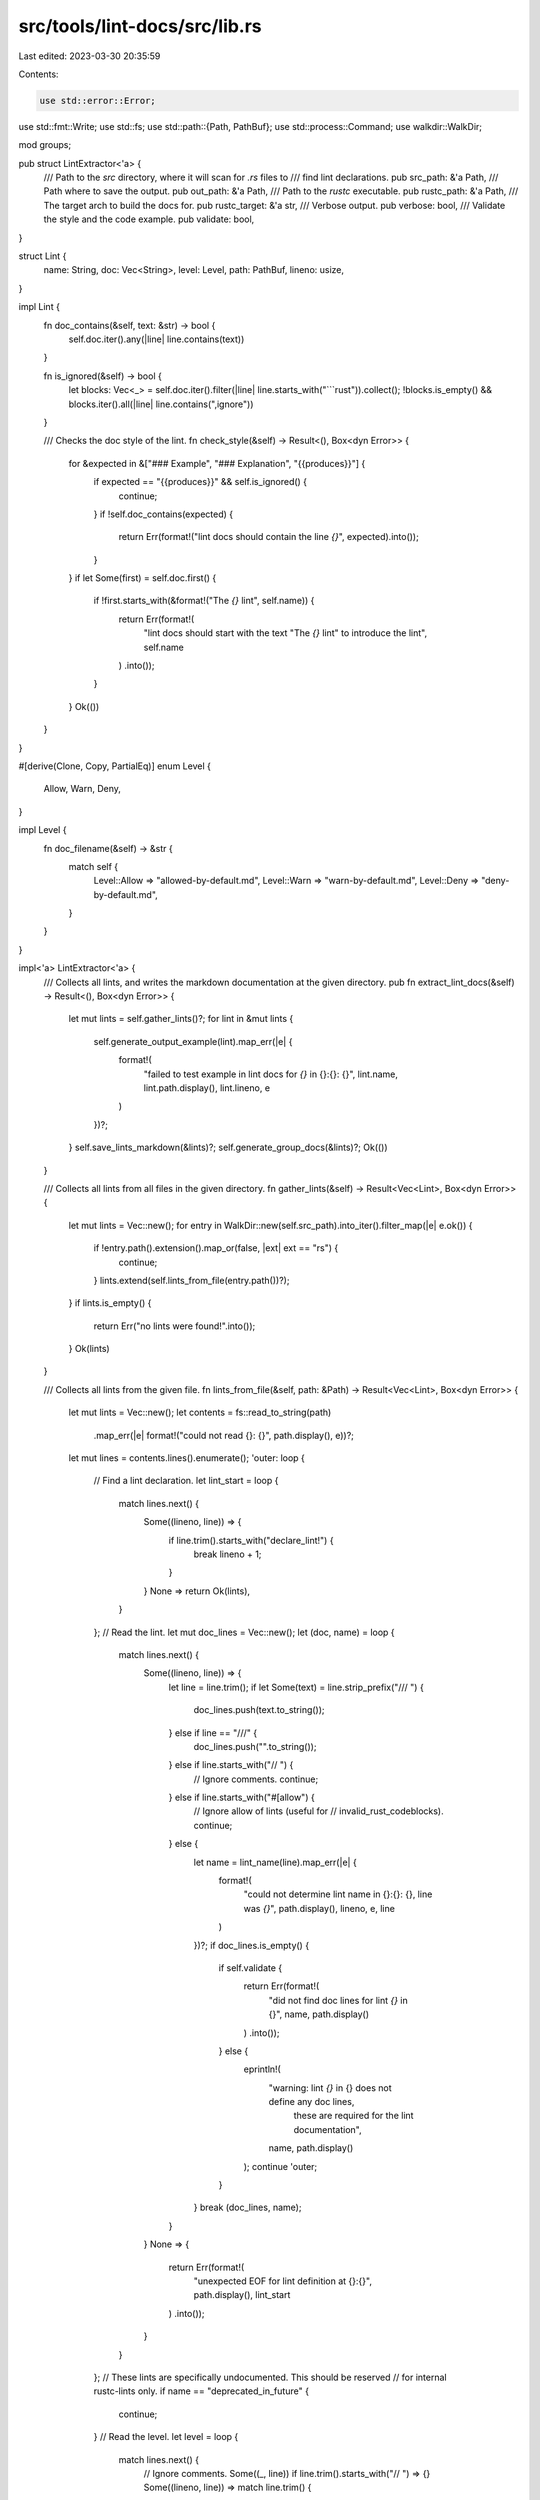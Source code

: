 src/tools/lint-docs/src/lib.rs
==============================

Last edited: 2023-03-30 20:35:59

Contents:

.. code-block:: rs

    use std::error::Error;
use std::fmt::Write;
use std::fs;
use std::path::{Path, PathBuf};
use std::process::Command;
use walkdir::WalkDir;

mod groups;

pub struct LintExtractor<'a> {
    /// Path to the `src` directory, where it will scan for `.rs` files to
    /// find lint declarations.
    pub src_path: &'a Path,
    /// Path where to save the output.
    pub out_path: &'a Path,
    /// Path to the `rustc` executable.
    pub rustc_path: &'a Path,
    /// The target arch to build the docs for.
    pub rustc_target: &'a str,
    /// Verbose output.
    pub verbose: bool,
    /// Validate the style and the code example.
    pub validate: bool,
}

struct Lint {
    name: String,
    doc: Vec<String>,
    level: Level,
    path: PathBuf,
    lineno: usize,
}

impl Lint {
    fn doc_contains(&self, text: &str) -> bool {
        self.doc.iter().any(|line| line.contains(text))
    }

    fn is_ignored(&self) -> bool {
        let blocks: Vec<_> = self.doc.iter().filter(|line| line.starts_with("```rust")).collect();
        !blocks.is_empty() && blocks.iter().all(|line| line.contains(",ignore"))
    }

    /// Checks the doc style of the lint.
    fn check_style(&self) -> Result<(), Box<dyn Error>> {
        for &expected in &["### Example", "### Explanation", "{{produces}}"] {
            if expected == "{{produces}}" && self.is_ignored() {
                continue;
            }
            if !self.doc_contains(expected) {
                return Err(format!("lint docs should contain the line `{}`", expected).into());
            }
        }
        if let Some(first) = self.doc.first() {
            if !first.starts_with(&format!("The `{}` lint", self.name)) {
                return Err(format!(
                    "lint docs should start with the text \"The `{}` lint\" to introduce the lint",
                    self.name
                )
                .into());
            }
        }
        Ok(())
    }
}

#[derive(Clone, Copy, PartialEq)]
enum Level {
    Allow,
    Warn,
    Deny,
}

impl Level {
    fn doc_filename(&self) -> &str {
        match self {
            Level::Allow => "allowed-by-default.md",
            Level::Warn => "warn-by-default.md",
            Level::Deny => "deny-by-default.md",
        }
    }
}

impl<'a> LintExtractor<'a> {
    /// Collects all lints, and writes the markdown documentation at the given directory.
    pub fn extract_lint_docs(&self) -> Result<(), Box<dyn Error>> {
        let mut lints = self.gather_lints()?;
        for lint in &mut lints {
            self.generate_output_example(lint).map_err(|e| {
                format!(
                    "failed to test example in lint docs for `{}` in {}:{}: {}",
                    lint.name,
                    lint.path.display(),
                    lint.lineno,
                    e
                )
            })?;
        }
        self.save_lints_markdown(&lints)?;
        self.generate_group_docs(&lints)?;
        Ok(())
    }

    /// Collects all lints from all files in the given directory.
    fn gather_lints(&self) -> Result<Vec<Lint>, Box<dyn Error>> {
        let mut lints = Vec::new();
        for entry in WalkDir::new(self.src_path).into_iter().filter_map(|e| e.ok()) {
            if !entry.path().extension().map_or(false, |ext| ext == "rs") {
                continue;
            }
            lints.extend(self.lints_from_file(entry.path())?);
        }
        if lints.is_empty() {
            return Err("no lints were found!".into());
        }
        Ok(lints)
    }

    /// Collects all lints from the given file.
    fn lints_from_file(&self, path: &Path) -> Result<Vec<Lint>, Box<dyn Error>> {
        let mut lints = Vec::new();
        let contents = fs::read_to_string(path)
            .map_err(|e| format!("could not read {}: {}", path.display(), e))?;
        let mut lines = contents.lines().enumerate();
        'outer: loop {
            // Find a lint declaration.
            let lint_start = loop {
                match lines.next() {
                    Some((lineno, line)) => {
                        if line.trim().starts_with("declare_lint!") {
                            break lineno + 1;
                        }
                    }
                    None => return Ok(lints),
                }
            };
            // Read the lint.
            let mut doc_lines = Vec::new();
            let (doc, name) = loop {
                match lines.next() {
                    Some((lineno, line)) => {
                        let line = line.trim();
                        if let Some(text) = line.strip_prefix("/// ") {
                            doc_lines.push(text.to_string());
                        } else if line == "///" {
                            doc_lines.push("".to_string());
                        } else if line.starts_with("// ") {
                            // Ignore comments.
                            continue;
                        } else if line.starts_with("#[allow") {
                            // Ignore allow of lints (useful for
                            // invalid_rust_codeblocks).
                            continue;
                        } else {
                            let name = lint_name(line).map_err(|e| {
                                format!(
                                    "could not determine lint name in {}:{}: {}, line was `{}`",
                                    path.display(),
                                    lineno,
                                    e,
                                    line
                                )
                            })?;
                            if doc_lines.is_empty() {
                                if self.validate {
                                    return Err(format!(
                                        "did not find doc lines for lint `{}` in {}",
                                        name,
                                        path.display()
                                    )
                                    .into());
                                } else {
                                    eprintln!(
                                        "warning: lint `{}` in {} does not define any doc lines, \
                                         these are required for the lint documentation",
                                        name,
                                        path.display()
                                    );
                                    continue 'outer;
                                }
                            }
                            break (doc_lines, name);
                        }
                    }
                    None => {
                        return Err(format!(
                            "unexpected EOF for lint definition at {}:{}",
                            path.display(),
                            lint_start
                        )
                        .into());
                    }
                }
            };
            // These lints are specifically undocumented. This should be reserved
            // for internal rustc-lints only.
            if name == "deprecated_in_future" {
                continue;
            }
            // Read the level.
            let level = loop {
                match lines.next() {
                    // Ignore comments.
                    Some((_, line)) if line.trim().starts_with("// ") => {}
                    Some((lineno, line)) => match line.trim() {
                        "Allow," => break Level::Allow,
                        "Warn," => break Level::Warn,
                        "Deny," => break Level::Deny,
                        _ => {
                            return Err(format!(
                                "unexpected lint level `{}` in {}:{}",
                                line,
                                path.display(),
                                lineno
                            )
                            .into());
                        }
                    },
                    None => {
                        return Err(format!(
                            "expected lint level in {}:{}, got EOF",
                            path.display(),
                            lint_start
                        )
                        .into());
                    }
                }
            };
            // The rest of the lint definition is ignored.
            assert!(!doc.is_empty());
            lints.push(Lint { name, doc, level, path: PathBuf::from(path), lineno: lint_start });
        }
    }

    /// Mutates the lint definition to replace the `{{produces}}` marker with the
    /// actual output from the compiler.
    fn generate_output_example(&self, lint: &mut Lint) -> Result<(), Box<dyn Error>> {
        // Explicit list of lints that are allowed to not have an example. Please
        // try to avoid adding to this list.
        if matches!(
            lint.name.as_str(),
            "unused_features" // broken lint
            | "unstable_features" // deprecated
        ) {
            return Ok(());
        }
        if lint.doc_contains("[rustdoc book]") && !lint.doc_contains("{{produces}}") {
            // Rustdoc lints are documented in the rustdoc book, don't check these.
            return Ok(());
        }
        if self.validate {
            lint.check_style()?;
        }
        // Unfortunately some lints have extra requirements that this simple test
        // setup can't handle (like extern crates). An alternative is to use a
        // separate test suite, and use an include mechanism such as mdbook's
        // `{{#rustdoc_include}}`.
        if !lint.is_ignored() {
            if let Err(e) = self.replace_produces(lint) {
                if self.validate {
                    return Err(e);
                }
                eprintln!(
                    "warning: the code example in lint `{}` in {} failed to \
                     generate the expected output: {}",
                    lint.name,
                    lint.path.display(),
                    e
                );
            }
        }
        Ok(())
    }

    /// Mutates the lint docs to replace the `{{produces}}` marker with the actual
    /// output from the compiler.
    fn replace_produces(&self, lint: &mut Lint) -> Result<(), Box<dyn Error>> {
        let mut lines = lint.doc.iter_mut();
        loop {
            // Find start of example.
            let options = loop {
                match lines.next() {
                    Some(line) if line.starts_with("```rust") => {
                        break line[7..].split(',').collect::<Vec<_>>();
                    }
                    Some(line) if line.contains("{{produces}}") => {
                        return Err("lint marker {{{{produces}}}} found, \
                            but expected to immediately follow a rust code block"
                            .into());
                    }
                    Some(_) => {}
                    None => return Ok(()),
                }
            };
            // Find the end of example.
            let mut example = Vec::new();
            loop {
                match lines.next() {
                    Some(line) if line == "```" => break,
                    Some(line) => example.push(line),
                    None => {
                        return Err(format!(
                            "did not find end of example triple ticks ```, docs were:\n{:?}",
                            lint.doc
                        )
                        .into());
                    }
                }
            }
            // Find the {{produces}} line.
            loop {
                match lines.next() {
                    Some(line) if line.is_empty() => {}
                    Some(line) if line == "{{produces}}" => {
                        let output = self.generate_lint_output(&lint.name, &example, &options)?;
                        line.replace_range(
                            ..,
                            &format!(
                                "This will produce:\n\
                            \n\
                            ```text\n\
                            {}\
                            ```",
                                output
                            ),
                        );
                        break;
                    }
                    // No {{produces}} after example, find next example.
                    Some(_line) => break,
                    None => return Ok(()),
                }
            }
        }
    }

    /// Runs the compiler against the example, and extracts the output.
    fn generate_lint_output(
        &self,
        name: &str,
        example: &[&mut String],
        options: &[&str],
    ) -> Result<String, Box<dyn Error>> {
        if self.verbose {
            eprintln!("compiling lint {}", name);
        }
        let tempdir = tempfile::TempDir::new()?;
        let tempfile = tempdir.path().join("lint_example.rs");
        let mut source = String::new();
        let needs_main = !example.iter().any(|line| line.contains("fn main"));
        // Remove `# ` prefix for hidden lines.
        let unhidden = example.iter().map(|line| line.strip_prefix("# ").unwrap_or(line));
        let mut lines = unhidden.peekable();
        while let Some(line) = lines.peek() {
            if line.starts_with("#!") {
                source.push_str(line);
                source.push('\n');
                lines.next();
            } else {
                break;
            }
        }
        if needs_main {
            source.push_str("fn main() {\n");
        }
        for line in lines {
            source.push_str(line);
            source.push('\n')
        }
        if needs_main {
            source.push_str("}\n");
        }
        fs::write(&tempfile, source)
            .map_err(|e| format!("failed to write {}: {}", tempfile.display(), e))?;
        let mut cmd = Command::new(self.rustc_path);
        if options.contains(&"edition2015") {
            cmd.arg("--edition=2015");
        } else {
            cmd.arg("--edition=2018");
        }
        cmd.arg("--error-format=json");
        cmd.arg("--target").arg(self.rustc_target);
        if options.contains(&"test") {
            cmd.arg("--test");
        }
        cmd.arg("lint_example.rs");
        cmd.current_dir(tempdir.path());
        let output = cmd.output().map_err(|e| format!("failed to run command {:?}\n{}", cmd, e))?;
        let stderr = std::str::from_utf8(&output.stderr).unwrap();
        let msgs = stderr
            .lines()
            .filter(|line| line.starts_with('{'))
            .map(serde_json::from_str)
            .collect::<Result<Vec<serde_json::Value>, _>>()?;
        match msgs
            .iter()
            .find(|msg| matches!(&msg["code"]["code"], serde_json::Value::String(s) if s==name))
        {
            Some(msg) => {
                let rendered = msg["rendered"].as_str().expect("rendered field should exist");
                Ok(rendered.to_string())
            }
            None => {
                match msgs.iter().find(
                    |msg| matches!(&msg["rendered"], serde_json::Value::String(s) if s.contains(name)),
                ) {
                    Some(msg) => {
                        let rendered = msg["rendered"].as_str().expect("rendered field should exist");
                        Ok(rendered.to_string())
                    }
                    None => {
                        let rendered: Vec<&str> =
                            msgs.iter().filter_map(|msg| msg["rendered"].as_str()).collect();
                        let non_json: Vec<&str> =
                            stderr.lines().filter(|line| !line.starts_with('{')).collect();
                        Err(format!(
                            "did not find lint `{}` in output of example, got:\n{}\n{}",
                            name,
                            non_json.join("\n"),
                            rendered.join("\n")
                        )
                        .into())
                    }
                }
            }
        }
    }

    /// Saves the mdbook lint chapters at the given path.
    fn save_lints_markdown(&self, lints: &[Lint]) -> Result<(), Box<dyn Error>> {
        self.save_level(lints, Level::Allow, ALLOWED_MD)?;
        self.save_level(lints, Level::Warn, WARN_MD)?;
        self.save_level(lints, Level::Deny, DENY_MD)?;
        Ok(())
    }

    fn save_level(&self, lints: &[Lint], level: Level, header: &str) -> Result<(), Box<dyn Error>> {
        let mut result = String::new();
        result.push_str(header);
        let mut these_lints: Vec<_> = lints.iter().filter(|lint| lint.level == level).collect();
        these_lints.sort_unstable_by_key(|lint| &lint.name);
        for lint in &these_lints {
            write!(result, "* [`{}`](#{})\n", lint.name, lint.name.replace("_", "-")).unwrap();
        }
        result.push('\n');
        for lint in &these_lints {
            write!(result, "## {}\n\n", lint.name.replace("_", "-")).unwrap();
            for line in &lint.doc {
                result.push_str(line);
                result.push('\n');
            }
            result.push('\n');
        }
        let out_path = self.out_path.join("listing").join(level.doc_filename());
        // Delete the output because rustbuild uses hard links in its copies.
        let _ = fs::remove_file(&out_path);
        fs::write(&out_path, result)
            .map_err(|e| format!("could not write to {}: {}", out_path.display(), e))?;
        Ok(())
    }
}

/// Extracts the lint name (removing the visibility modifier, and checking validity).
fn lint_name(line: &str) -> Result<String, &'static str> {
    // Skip over any potential `pub` visibility.
    match line.trim().split(' ').next_back() {
        Some(name) => {
            if !name.ends_with(',') {
                return Err("lint name should end with comma");
            }
            let name = &name[..name.len() - 1];
            if !name.chars().all(|ch| ch.is_uppercase() || ch.is_ascii_digit() || ch == '_')
                || name.is_empty()
            {
                return Err("lint name did not have expected format");
            }
            Ok(name.to_lowercase().to_string())
        }
        None => Err("could not find lint name"),
    }
}

static ALLOWED_MD: &str = r#"# Allowed-by-default Lints

These lints are all set to the 'allow' level by default. As such, they won't show up
unless you set them to a higher lint level with a flag or attribute.

"#;

static WARN_MD: &str = r#"# Warn-by-default Lints

These lints are all set to the 'warn' level by default.

"#;

static DENY_MD: &str = r#"# Deny-by-default Lints

These lints are all set to the 'deny' level by default.

"#;


